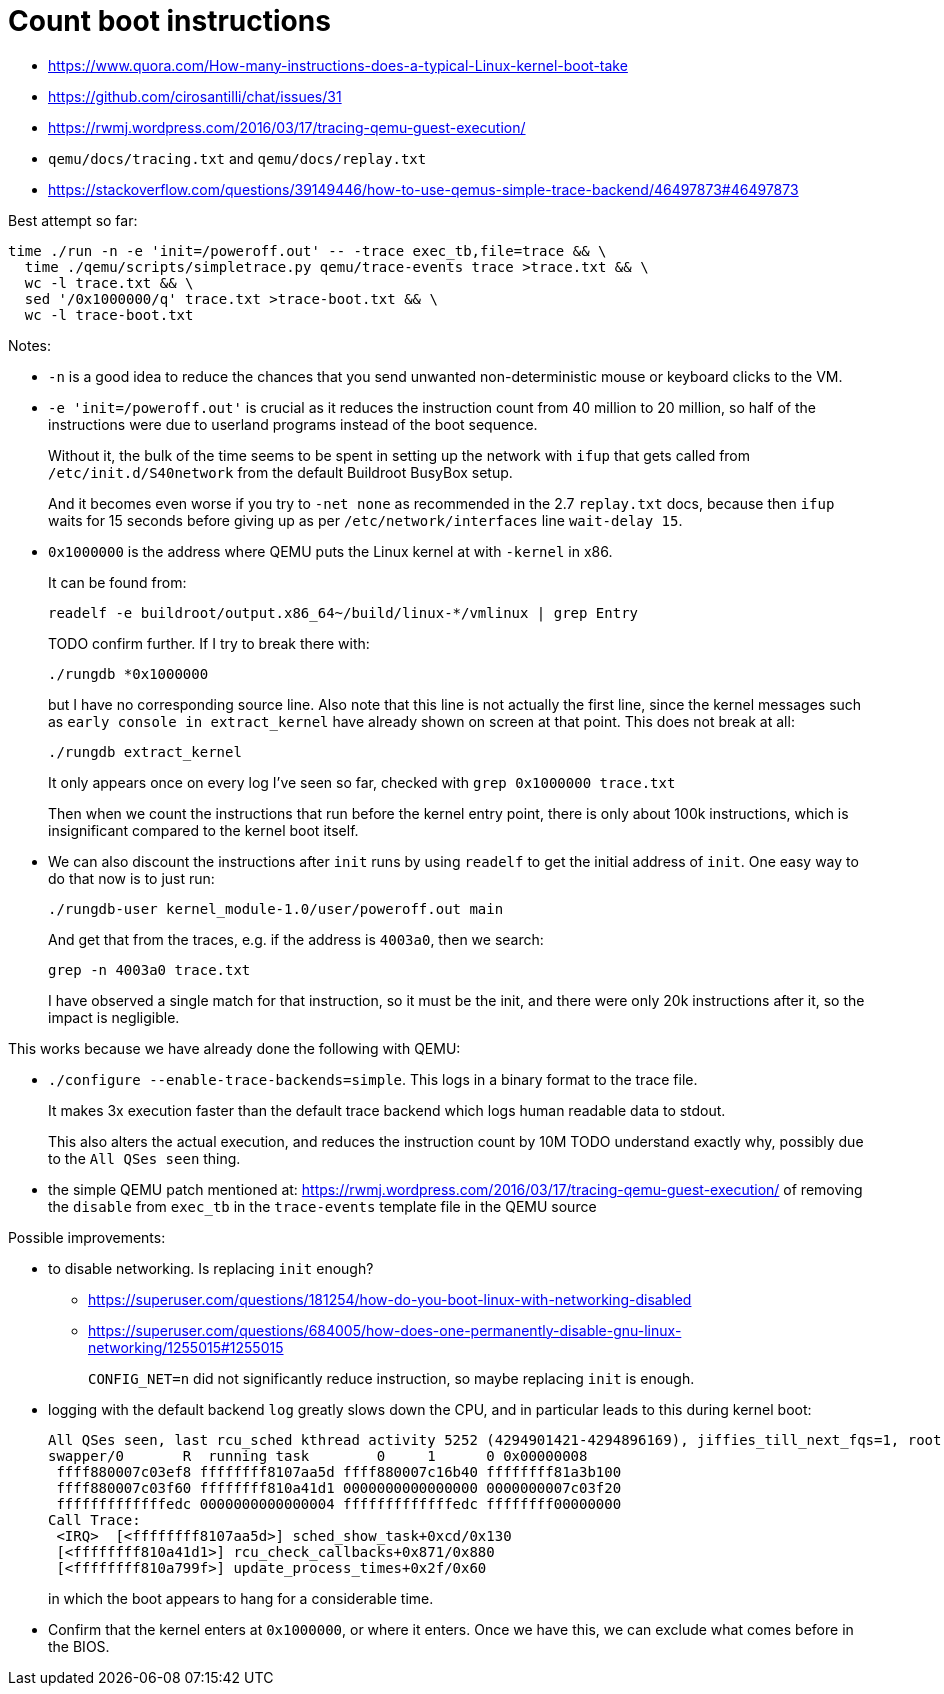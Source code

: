 [[count-boot-instructions]]
= Count boot instructions

* https://www.quora.com/How-many-instructions-does-a-typical-Linux-kernel-boot-take
* https://github.com/cirosantilli/chat/issues/31
* https://rwmj.wordpress.com/2016/03/17/tracing-qemu-guest-execution/
* `qemu/docs/tracing.txt` and `qemu/docs/replay.txt`
* https://stackoverflow.com/questions/39149446/how-to-use-qemus-simple-trace-backend/46497873#46497873

Best attempt so far:

....
time ./run -n -e 'init=/poweroff.out' -- -trace exec_tb,file=trace && \
  time ./qemu/scripts/simpletrace.py qemu/trace-events trace >trace.txt && \
  wc -l trace.txt && \
  sed '/0x1000000/q' trace.txt >trace-boot.txt && \
  wc -l trace-boot.txt
....

Notes:

* `-n` is a good idea to reduce the chances that you send unwanted
non-deterministic mouse or keyboard clicks to the VM.
* `-e 'init=/poweroff.out'` is crucial as it reduces the instruction
count from 40 million to 20 million, so half of the instructions were
due to userland programs instead of the boot sequence.
+
Without it, the bulk of the time seems to be spent in setting up the
network with `ifup` that gets called from `/etc/init.d/S40network` from
the default Buildroot BusyBox setup.
+
And it becomes even worse if you try to `-net none` as recommended in
the 2.7 `replay.txt` docs, because then `ifup` waits for 15 seconds
before giving up as per `/etc/network/interfaces` line `wait-delay 15`.
* `0x1000000` is the address where QEMU puts the Linux kernel at with
`-kernel` in x86.
+
It can be found from:
+
....
readelf -e buildroot/output.x86_64~/build/linux-*/vmlinux | grep Entry
....
+
TODO confirm further. If I try to break there with:
+
....
./rungdb *0x1000000
....
+
but I have no corresponding source line. Also note that this line is not
actually the first line, since the kernel messages such as
`early console in extract_kernel` have already shown on screen at that
point. This does not break at all:
+
....
./rungdb extract_kernel
....
+
It only appears once on every log I've seen so far, checked with
`grep 0x1000000 trace.txt`
+
Then when we count the instructions that run before the kernel entry
point, there is only about 100k instructions, which is insignificant
compared to the kernel boot itself.
* We can also discount the instructions after `init` runs by using
`readelf` to get the initial address of `init`. One easy way to do that
now is to just run:
+
....
./rungdb-user kernel_module-1.0/user/poweroff.out main
....
+
And get that from the traces, e.g. if the address is `4003a0`, then we
search:
+
....
grep -n 4003a0 trace.txt
....
+
I have observed a single match for that instruction, so it must be the
init, and there were only 20k instructions after it, so the impact is
negligible.

This works because we have already done the following with QEMU:

* `./configure --enable-trace-backends=simple`. This logs in a binary
format to the trace file.
+
It makes 3x execution faster than the default trace backend which logs
human readable data to stdout.
+
This also alters the actual execution, and reduces the instruction count
by 10M TODO understand exactly why, possibly due to the `All QSes seen`
thing.
* the simple QEMU patch mentioned at:
https://rwmj.wordpress.com/2016/03/17/tracing-qemu-guest-execution/ of
removing the `disable` from `exec_tb` in the `trace-events` template
file in the QEMU source

Possible improvements:

* to disable networking. Is replacing `init` enough?
** https://superuser.com/questions/181254/how-do-you-boot-linux-with-networking-disabled
** https://superuser.com/questions/684005/how-does-one-permanently-disable-gnu-linux-networking/1255015#1255015
+
`CONFIG_NET=n` did not significantly reduce instruction, so maybe
replacing `init` is enough.
* logging with the default backend `log` greatly slows down the CPU, and
in particular leads to this during kernel boot:
+
....
All QSes seen, last rcu_sched kthread activity 5252 (4294901421-4294896169), jiffies_till_next_fqs=1, root ->qsmask 0x0
swapper/0       R  running task        0     1      0 0x00000008
 ffff880007c03ef8 ffffffff8107aa5d ffff880007c16b40 ffffffff81a3b100
 ffff880007c03f60 ffffffff810a41d1 0000000000000000 0000000007c03f20
 fffffffffffffedc 0000000000000004 fffffffffffffedc ffffffff00000000
Call Trace:
 <IRQ>  [<ffffffff8107aa5d>] sched_show_task+0xcd/0x130
 [<ffffffff810a41d1>] rcu_check_callbacks+0x871/0x880
 [<ffffffff810a799f>] update_process_times+0x2f/0x60
....
+
in which the boot appears to hang for a considerable time.
* Confirm that the kernel enters at `0x1000000`, or where it enters.
Once we have this, we can exclude what comes before in the BIOS.

